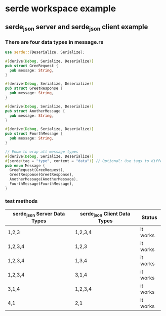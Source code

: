 * serde workspace example

** serde_json server and serde_json client example

*** There are four data types in message.rs

#+begin_src rust
use serde::{Deserialize, Serialize};

#[derive(Debug, Serialize, Deserialize)]
pub struct GreeRequest {
  pub message: String,
}

#[derive(Debug, Serialize, Deserialize)]
pub struct GreetResponse {
  pub message: String,
}

#[derive(Debug, Serialize, Deserialize)]
pub struct AnotherMessage {
  pub message: String,
}

#[derive(Debug, Serialize, Deserialize)]
pub struct FourthMessage {
  pub message: String,
}

// Enum to wrap all message types
#[derive(Debug, Serialize, Deserialize)]
#[serde(tag = "type", content = "data")] // Optional: Use tags to differentiate types in JSON
pub enum Message {
  GreeRequest(GreeRequest),
  GreetResponse(GreetResponse),
  AnotherMessage(AnotherMessage),
  FourthMessage(FourthMessage),
}
#+end_src

*** test methods

| serde_json Server Data Types | serde_json Client Data Types | Status   |
|------------------------------+------------------------------+----------|
| 1,2,3                        | 1,2,3,4                      | it works |
| 1,2,3,4                      | 1,2,3                        | it works |
| 1,2,3,4                      | 1,3,4                        | it works |
| 1,2,3,4                      | 3,1,4                        | it works |
| 3,1,4                        | 1,2,3,4                      | it works |
| 4,1                          | 2,1                          | it works |

